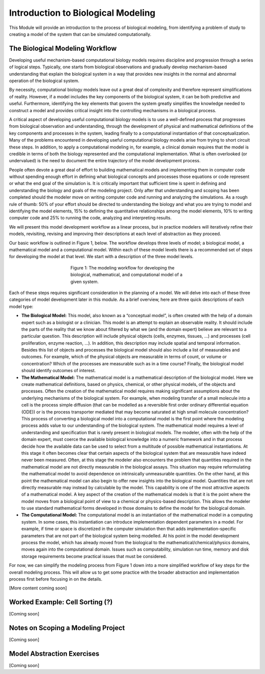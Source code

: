 Introduction to Biological Modeling
===================================

This Module will provide an introduction to the process of biological modeling, from identifying a problem of study to creating a model of the system that can be simulated computationally.

The Biological Modeling Workflow
--------------------------------

Developing useful mechanism-based computational biology models requires discipline and progression through a series of logical steps. Typically, one starts from biological observations and gradually develop mechanism-based understanding that explain the biological system in a way that provides new insights in the normal and abnormal operation of the biological system. 

By necessity, computational biology models leave out a great deal of complexity and therefore represent simplifications of reality. However, if a model includes the key components of the biological system, it can be both predictive and useful. Furthermore, identifying the key elements that govern the system greatly simplifies the knowledge needed to construct a model and provides critical insight into the controlling mechanisms in a biological process.

A critical aspect of developing useful computational biology models is to use a well-defined process that progresses from biological observation and understanding, through the development of physical and mathematical definitions of the key components and processes in the system, leading finally to a computational instantiation of that conceptualization. Many of the problems encountered in developing useful computational biology models arise from trying to short circuit these steps. In addition, to apply a computational modeling in, for example, a clinical domain requires that the model is credible in terms of both the biology represented and the computational implementation. What is often overlooked (or undervalued) is the need to document the entire trajectory of the model development process.
 
People often devote a great deal of effort to building mathematical models and implementing them in computer code without spending enough effort in defining what biological concepts and processes those equations or code represent or what the end goal of the simulation is. It is critically important that sufficient time is spent in defining and understanding the biology and goals of the modeling project. Only after that understanding and scoping has been completed should the modeler move on writing computer code and running and analyzing the simulations. As a rough rule of thumb: 50% of your effort should be directed to understanding the biology and what you are trying to model and identifying the model elements, 15% to defining the quantitative relationships among the model elements, 10% to writing computer code and 25% to running the code, analyzing and interpreting results.

We will present this model development workflow as a linear process, but in practice modelers will iteratively refine their models, revisiting, revising and improving their descriptions at each level of abstraction as they proceed.

Our basic workflow is outlined in Figure 1, below. The workflow develops three levels of model; a biological model, a mathematical model and a computational model. Within each of these model levels there is a recommended set of steps for developing the model at that level. We start with a description of the three model levels.

.. figure:: images/introToModeling_files/detailedModelingWorkflow.png
   :figwidth: 50%
   :align: center
   :alt: tripartate modeling workflow
   
   Figure 1: The modeling workflow for developing the biological, mathematical, and computational model of a given system.
   
Each of these steps requires significant consideration in the planning of a model. We will delve into each of these three categories of model development later in this module. As a brief overview, here are three quick descriptions of each model type:

* **The Biological Model:** This model, also known as a “conceptual model”, is often created with the help of a domain expert such as a biologist or a clinician. This model is an attempt to explain an observable reality. It should include the parts of the reality that we know about filtered by what we (and the domain expert) believe are relevant to a particular question. This description will include physical objects (cells, enzymes, tissues, …) and processes (cell proliferation, enzyme reaction, …). In addition, this description may include spatial and temporal information. Besides this list of objects and processes the biological model should also include a list of measurables and outcomes. For example, which of the physical objects are measurable in terms of count, or volume or concentration? Which of the processes are measurable such as in a time course? Finally, the biological model should identify outcomes of interest.
* **The Mathematical Model:** The mathematical model is a mathematical description of the biological model. Here we create mathematical definitions, based on physics, chemical, or other physical models, of the objects and processes. Often the creation of the mathematical model requires making significant assumptions about the underlying mechanisms of the biological system. For example, when modeling transfer of a small molecule into a cell is the process simple diffusion (that can be modelled as a reversible first order ordinary differential equation (ODE)) or is the process transporter mediated that may become saturated at high small molecule concentration? This process of converting a biological model into a computational model is the first point where the modeling process adds value to our understanding of the biological system. The mathematical model requires a level of understanding and specification that is rarely present in biological models. The modeler, often with the help of the domain expert, must coerce the available biological knowledge into a numeric framework and in that process decide how the available data can be used to select from a multitude of possible mathematical instantiations. At this stage it often becomes clear that certain aspects of the biological system that are measurable have indeed never been measured. Often, at this stage the modeler also encounters the problem that quantities required in the mathematical model are not directly measurable in the biological assays. This situation may require reformulating the mathematical model to avoid dependence on intrinsically unmeasurable quantities. On the other hand, at this point the mathematical model can also begin to offer new insights into the biological model. Quantities that are not directly measurable may instead by calculable by the model. This capability is one of the most attractive aspects of a mathematical model. A key aspect of the creation of the mathematical models is that it is the point where the model moves from a biological point of view to a chemical or physics-based description. This allows the modeler to use standard mathematical forms developed in those domains to define the model for the biological domain.
* **The Computational Model:** The computational model is an instantiation of the mathematical model in a computing system. In some cases, this instantiation can introduce implementation dependent parameters in a model. For example, if time or space is discretized in the computer simulation then that adds implementation-specific parameters that are not part of the biological system being modelled. At his point in the model development process the model, which has already moved from the biological to the mathematical/chemical/physics domains, moves again into the computational domain. Issues such as computability, simulation run time, memory and disk storage requirements become practical issues that must be considered.

For now, we can simplify the modeling process from Figure 1 down into a more simplified workflow of key steps for the overall modeling process. This will allow us to get some practice with the broader abstraction and implementation process first before focusing in on the details.

.. image:: images/introToModeling_files/modelingWorkflow.png
   :scale: 70
   :align: center
   :alt: simplified modeling workflow
   
[More content coming soon]

Worked Example: Cell Sorting (?)
--------------------------------

[Coming soon]

Notes on Scoping a Modeling Project
-----------------------------------

[Coming soon]

Model Abstraction Exercises
---------------------------

[Coming soon]